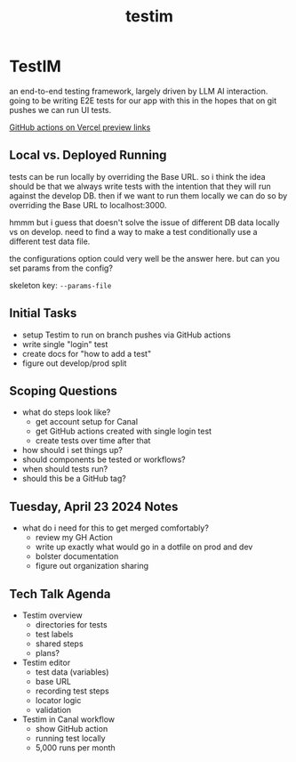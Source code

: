 :PROPERTIES:
:ID:       0431ad8e-2244-45ab-a78a-316b2ec9cc56
:END:
#+title: testim
* TestIM

an end-to-end testing framework, largely driven by LLM AI interaction. going to be writing E2E tests for our app with this in the hopes that on git pushes we can run UI tests.

[[https://vercel.com/guides/how-can-i-run-end-to-end-tests-after-my-vercel-preview-deployment][GitHub actions on Vercel preview links]]

** Local vs. Deployed Running
tests can be run locally by overriding the Base URL. so i think the idea should be that we always write tests with the intention that they will run against the develop DB. then if we want to run them locally we can do so by overriding the Base URL to localhost:3000.

hmmm but i guess that doesn't solve the issue of different DB data locally vs on develop. need to find a way to make a test conditionally use a different test data file.

the configurations option could very well be the answer here. but can you set params from the config?

skeleton key: ~--params-file~

** Initial Tasks
 - setup Testim to run on branch pushes via GitHub actions
 - write single "login" test
 - create docs for "how to add a test"
 - figure out develop/prod split

** Scoping Questions
 - what do steps look like?
   - get account setup for Canal
   - get GitHub actions created with single login test
   - create tests over time after that
 - how should i set things up?
 - should components be tested or workflows?
 - when should tests run?
 - should this be a GitHub tag?

** Tuesday, April 23 2024 Notes
 - what do i need for this to get merged comfortably?
   - review my GH Action
   - write up exactly what would go in a dotfile on prod and dev
   - bolster documentation
   - figure out organization sharing

** Tech Talk Agenda
 - Testim overview
   - directories for tests
   - test labels
   - shared steps
   - plans?
 - Testim editor
   - test data (variables)
   - base URL
   - recording test steps
   - locator logic
   - validation
 - Testim in Canal workflow
   - show GitHub action
   - running test locally
   - 5,000 runs per month

